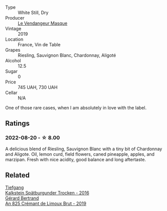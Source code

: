 #+attr_html: :class wine-main-image
[[file:/images/10/a8b59c-4358-4e9c-b7fb-639a964910d3/2022-06-09-21-59-00-IMG-0387@512.webp]]

- Type :: White Still, Dry
- Producer :: [[barberry:/producers/94247fc7-1b15-4e01-bad1-5148617aab7e][Le Vendangeur Masque]]
- Vintage :: 2019
- Location :: France, Vin de Table
- Grapes :: Riesling, Sauvignon Blanc, Chardonnay, Aligoté
- Alcohol :: 12.5
- Sugar :: 0
- Price :: 745 UAH, 730 UAH
- Cellar :: N/A

One of those rare cases, when I am absolutely in love with the label.

** Ratings

*** 2022-08-20 - ☆ 8.00

A delicious blend of Riesling, Sauvignon Blanc with a tiny bit of Chardonnay and Aligote. Oil, lemon curd, field flowers, caned pineapple, apples, and marzipan. Fresh with nice acidity, good balance and long aftertaste.

[[file:/images/10/a8b59c-4358-4e9c-b7fb-639a964910d3/2022-08-21-13-31-34-3BDE0910-6493-416E-BFBC-CF063BECFA15-1-105-c.webp]]

** Related

#+begin_export html
<div class="flex-container">
  <a class="flex-item flex-item-left" href="/wines/6af7fcda-8b81-46eb-9ffd-10bbc0c8d790.html">
    <img class="flex-bottle" src="/images/6a/f7fcda-8b81-46eb-9ffd-10bbc0c8d790/2022-08-21-13-27-32-43854C44-C25E-4F3E-9D1F-8A2F99732F71-1-105-c@512.webp"></img>
    <section class="h">Tiefgang</section>
    <section class="h text-bolder">Kalkstein Spätburgunder Trocken - 2016</section>
  </a>

  <a class="flex-item flex-item-right" href="/wines/7fdf496f-57a8-4a69-a2b7-ac5d105de167.html">
    <img class="flex-bottle" src="/images/7f/df496f-57a8-4a69-a2b7-ac5d105de167/2022-08-20-19-39-43-31E3B170-5F2C-43ED-9A0E-D4FCE4DD7817-1-105-c@512.webp"></img>
    <section class="h">Gérard Bertrand</section>
    <section class="h text-bolder">An 825 Crémant de Limoux Brut - 2019</section>
  </a>

</div>
#+end_export
